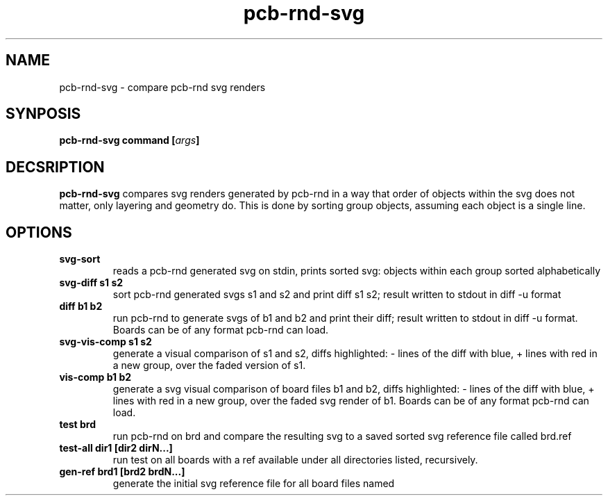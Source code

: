 .\" pcb-rnd - manual
.\" Copyright (C) 2016 Tibor 'Igor2' Palinkas
.\" 
.\" This program is free software; you can redistribute it and/or modify
.\" it under the terms of the GNU General Public License as published by
.\" the Free Software Foundation; either version 2 of the License, or
.\" (at your option) any later version.
.\" 
.\" This program is distributed in the hope that it will be useful,
.\" but WITHOUT ANY WARRANTY; without even the implied warranty of
.\" MERCHANTABILITY or FITNESS FOR A PARTICULAR PURPOSE. See the
.\" GNU General Public License for more details.
.\" 
.\" You should have received a copy of the GNU General Public License along
.\" with this program; if not, write to the Free Software Foundation, Inc.,
.\" 51 Franklin Street, Fifth Floor, Boston, MA 02110-1301 USA.
.\" 
.\" Contact: pcb-rnd-man[removethis]@igor2.repo.hu
.TH pcb-rnd-svg 1 2020-06-16 "" "pcb-rnd manual"
.SH NAME
pcb-rnd-svg - compare pcb-rnd svg renders
.SH SYNPOSIS
.nf
.sp
\fBpcb-rnd-svg command [\fIargs\fB]
.fi
.SH DECSRIPTION

.BR pcb-rnd-svg
compares svg renders generated by pcb-rnd in a way that order of objects within the svg does not matter, only layering and geometry do. This is done by sorting group objects, assuming each object is a single line.
.SH OPTIONS


.TP

.B svg-sort 
reads a pcb-rnd generated svg on stdin, prints sorted svg: objects within each group sorted alphabetically 
.TP

.B svg-diff s1 s2 
sort pcb-rnd generated svgs s1 and s2 and print diff s1 s2; result written to stdout in diff -u format 
.TP

.B diff b1 b2 
run pcb-rnd to generate svgs of b1 and b2 and print their diff; result written to stdout in diff -u format. Boards can be of any format pcb-rnd can load. 
.TP

.B svg-vis-comp s1 s2 
generate a visual comparison of s1 and s2, diffs highlighted: - lines of the diff with blue, + lines with red in a new group, over the faded version of s1. 
.TP

.B vis-comp b1 b2 
generate a svg visual comparison of board files b1 and b2, diffs highlighted: - lines of the diff with blue, + lines with red in a new group, over the faded svg render of b1. Boards can be of any format pcb-rnd can load. 
.TP

.B test brd 
run pcb-rnd on brd and compare the resulting svg to a saved sorted svg reference file called brd.ref 
.TP

.B test-all dir1 [dir2 dirN...] 
run test on all boards with a ref available under all directories listed, recursively. 
.TP

.B gen-ref brd1 [brd2 brdN...] 
generate the initial svg reference file for all board files named
.PP

